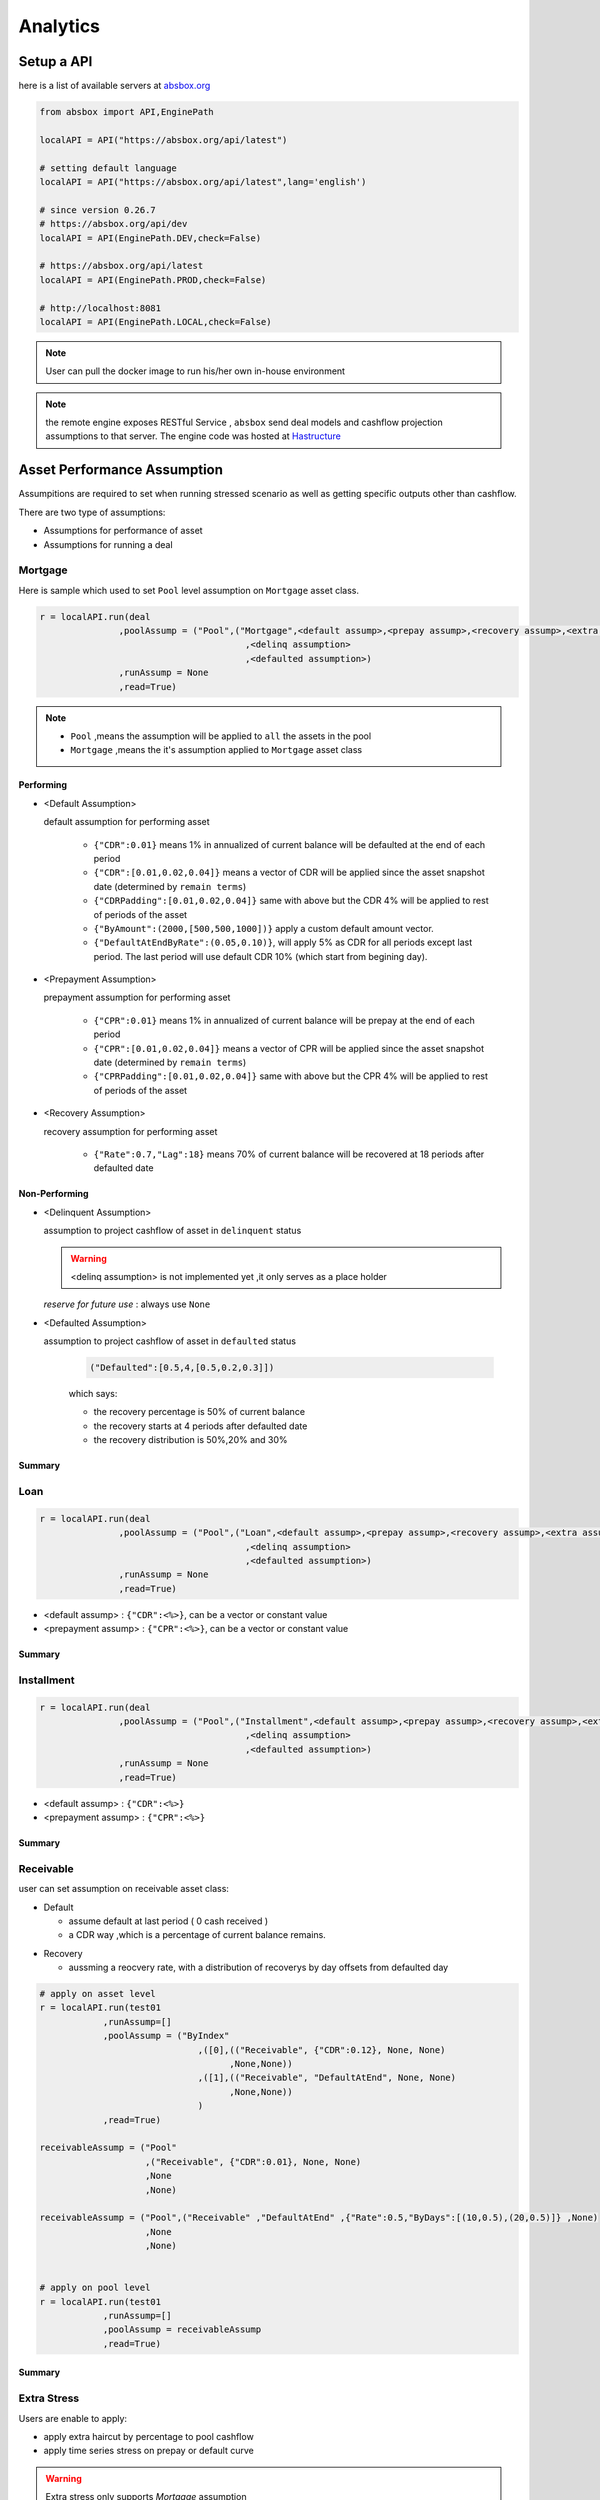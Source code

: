Analytics
==============

.. autosummary::
   :toctree: generate

Setup a API
----------------

here is a list of available servers at `absbox.org <https://absbox.org>`_

.. code-block:: python

   from absbox import API,EnginePath
   
   localAPI = API("https://absbox.org/api/latest")

   # setting default language
   localAPI = API("https://absbox.org/api/latest",lang='english')

   # since version 0.26.7
   # https://absbox.org/api/dev
   localAPI = API(EnginePath.DEV,check=False)
    
   # https://absbox.org/api/latest
   localAPI = API(EnginePath.PROD,check=False)

   # http://localhost:8081
   localAPI = API(EnginePath.LOCAL,check=False)


.. note::
   User can pull the docker image to run his/her own in-house environment


.. note::
   the remote engine exposes RESTful Service , ``absbox`` send deal models and cashflow projection assumptions to that server.
   The engine code was hosted at `Hastructure <https://github.com/yellowbean/Hastructure>`_


Asset Performance Assumption
----------------------------------------

Assumpitions are required to set when running stressed scenario as well as getting specific outputs other than cashflow.

There are two type of assumptions:

* Assumptions for performance of asset
* Assumptions for running a deal

.. graphviz::
    :name: sphinx.ext.graphviz
    :caption: pool assumption
    :alt: pool assumption
    :align: center
 
    digraph {
        rankdir = LR
        "Asset Performance" -> "Current"
        "Current" -> "Mortgage/Installment/Loan"
        "Mortgage/Installment/Loan" -> "Prepayment" 
        "Mortgage/Installment/Loan" -> "Default"
        "Mortgage/Installment/Loan" -> "Recovery"
        "Receivable" -> "Recovery" [label="Not implemented", "color"="red"]
        "Receivable" -> "Default"
        "Current" -> "Lease"
        "Lease" -> "Rental Increase"
        "Lease" -> "Rental Renew"
        "Current" -> "FixedAsset"
        "Current" -> "Receivable"
        "FixedAsset" -> "Production Rate"
        "FixedAsset" -> "Utilization Rate"
        "Asset Performance" -> "Delinquent" [label="Not implemented","color"="red"]
        "Asset Performance" -> "Defaulted" 
        "Prepayment" ["color"="green"]
        "Default" ["color"="green"]
        "Recovery" ["color"="green"]
        "Rental Renew" ["color"="green"]
        "Rental Increase" ["color"="green"]
        "Production Rate" ["color"="green"]
        "Utilization Rate" ["color"="green"]
    }


.. seealso::
   
   The assumption of asset start from point of time of `Asset`
   :ref:`How assumption was applied on asset ?`

Mortgage
^^^^^^^^^^^^^^^^^^^^^^^^^^^^^^



Here is sample which used to set ``Pool`` level assumption on ``Mortgage`` asset class.


.. code-block:: python

   r = localAPI.run(deal
                  ,poolAssump = ("Pool",("Mortgage",<default assump>,<prepay assump>,<recovery assump>,<extra assump>)
                                          ,<delinq assumption>
                                          ,<defaulted assumption>)
                  ,runAssump = None
                  ,read=True)


.. note::

  * ``Pool`` ,means the assumption will be applied to ``all`` the assets in the pool
  * ``Mortgage`` ,means the it's assumption applied to ``Mortgage`` asset class


Performing
""""""""""""

* <Default Assumption>
  
  default assumption for performing asset
  
    * ``{"CDR":0.01}`` means 1% in annualized of current balance will be defaulted at the end of each period
    * ``{"CDR":[0.01,0.02,0.04]}`` means a vector of CDR will be applied since the asset snapshot date (determined by ``remain terms``)
    * ``{"CDRPadding":[0.01,0.02,0.04]}`` same with above but the CDR 4% will be applied to rest of periods of the asset
    * ``{"ByAmount":(2000,[500,500,1000])}`` apply a custom default amount vector.
    * ``{"DefaultAtEndByRate":(0.05,0.10)}``, will apply 5% as CDR for all periods except last period. The last period will use default CDR 10% (which start from begining day).

* <Prepayment Assumption>
  
  prepayment assumption for performing asset
  
    * ``{"CPR":0.01}`` means 1% in annualized of current balance will be prepay at the end of each period
    * ``{"CPR":[0.01,0.02,0.04]}`` means a vector of CPR will be applied since the asset snapshot date (determined by ``remain terms``)
    * ``{"CPRPadding":[0.01,0.02,0.04]}`` same with above but the CPR 4% will be applied to rest of periods of the asset

* <Recovery Assumption>

  recovery assumption for performing asset
    
    * ``{"Rate":0.7,"Lag":18}`` means 70% of current balance will be recovered at 18 periods after defaulted date

Non-Performing
""""""""""""""""""""

* <Delinquent Assumption>

  assumption to project cashflow of asset in ``delinquent`` status

  .. warning::
   <delinq assumption> is not implemented yet ,it only serves as a place holder

  
  *reserve for future use* : always use ``None``

* <Defaulted Assumption>

  assumption to project cashflow of asset in ``defaulted`` status

    .. code-block:: python 
    
        ("Defaulted":[0.5,4,[0.5,0.2,0.3]])

    which says:

    * the recovery percentage is 50% of current balance
    * the recovery starts at 4 periods after defaulted date
    * the recovery distribution is 50%,20% and 30%

Summary
""""""""""""""""

.. graphviz::
    :name: sphinx.ext.graphviz
    :caption: mortgage-assumption
    :alt: mortgage-assumption
    :align: center
    
    digraph {
        rankdir = LR
        Mortgage -> Performing
        Mortgage -> Delinquent
        Mortgage -> Defaulted
        Performing -> "Default Assumption"
        Performing -> "Prepayment Assumption"
        Performing -> "Recovery Assumption"
        "Default Assumption" -> "{'CDR':x}"
        "Default Assumption" -> "{'CDR':[x...]}"
        "Default Assumption" -> "{'CDRPadding':[x...]}"
        "Default Assumption" -> "{'ByAmount':(<total>, [x...])}"
        "Default Assumption" -> "{'DefaultAtEndByRate':(x,y)}"
        "Prepayment Assumption" -> "{'CPR':x}"
        "Prepayment Assumption" -> "{'CPR':[x...]}"
        "Prepayment Assumption" -> "{'CPRPadding':[x...]}"
        "Recovery Assumption" -> "{'Rate':x,'Lag':y}"
        "Defaulted" -> "Defaulted Assumption"
        "Defaulted Assumption" -> "{'Defaulted':[x,y,[z...]]}"
    }


Loan
^^^^^^^^^^^^^^^^^^^^^^^^^^^^^^

.. code-block:: python

   r = localAPI.run(deal
                  ,poolAssump = ("Pool",("Loan",<default assump>,<prepay assump>,<recovery assump>,<extra assump>)
                                          ,<delinq assumption>
                                          ,<defaulted assumption>)
                  ,runAssump = None
                  ,read=True)

* <default assump> : ``{"CDR":<%>}``, can be a vector or constant value
* <prepayment assump> : ``{"CPR":<%>}``, can be a vector or constant value


Summary
""""""""""""""""

.. graphviz::
    :name: sphinx.ext.graphviz
    :caption: loan-assumption
    :alt: loan-assumption
    :align: center
    
    digraph {
        rankdir = LR
        Loan -> Performing
        Loan -> Delinquent
        Loan -> Defaulted
        Performing -> "Default Assumption"
        Performing -> "Prepayment Assumption"
        Performing -> "Recovery Assumption"
        "Prepayment Assumption" -> "{'CPR':x}"
        "Prepayment Assumption" -> "{'CPR':[x...]}"
        "Prepayment Assumption" -> "{'CPRPadding':[x...]}"
        "Default Assumption" -> "{'CDR':x}"
        "Default Assumption" -> "{'CDR':[x...]}"
        "Default Assumption" -> "{'CDRPadding':[x...]}"
        "Default Assumption" -> "{'DefaultAtEndByRate':(x,y)}"
        "Recovery Assumption" -> "{'Rate':x,'Lag':y}"
    }


Installment
^^^^^^^^^^^^^^^^^^^^^^^^^^^^^^

.. code-block:: python

   r = localAPI.run(deal
                  ,poolAssump = ("Pool",("Installment",<default assump>,<prepay assump>,<recovery assump>,<extra assump>)
                                          ,<delinq assumption>
                                          ,<defaulted assumption>)
                  ,runAssump = None
                  ,read=True)

* <default assump> : ``{"CDR":<%>}``
* <prepayment assump> : ``{"CPR":<%>}``


Summary
""""""""""""""""

.. graphviz::
    :name: sphinx.ext.graphviz
    :caption: installment-assumption
    :alt: installment-assumption
    :align: center
    
    digraph {
        rankdir = LR
        Installment -> Performing
        Installment -> Delinquent
        Installment -> Defaulted
        Performing -> "Default Assumption"
        Performing -> "Prepayment Assumption"
        Performing -> "Recovery Assumption"
        "Prepayment Assumption" -> "{'CPR':x}"
        "Default Assumption" -> "{'CDR':x}"
        "Default Assumption" -> "{'DefaultAtEndByRate':(x,y)}"
        "Recovery Assumption" -> "{'Rate':x,'Lag':y}"
    }




Receivable 
^^^^^^^^^^^^^^^^^^^^^

user can set assumption on receivable asset class:


* Default
  
  * assume default at last period ( 0 cash received )
  * a CDR way ,which is a percentage of current balance remains.

.. versionadded:: 0.27.3

* Recovery
  
  * aussming a reocvery rate, with a distribution of recoverys by day offsets from defaulted day


.. code-block:: python

  # apply on asset level
  r = localAPI.run(test01
              ,runAssump=[]
              ,poolAssump = ("ByIndex"
                                ,([0],(("Receivable", {"CDR":0.12}, None, None)
                                      ,None,None))
                                ,([1],(("Receivable", "DefaultAtEnd", None, None)
                                      ,None,None))
                                )
              ,read=True)

  receivableAssump = ("Pool"
                      ,("Receivable", {"CDR":0.01}, None, None)
                      ,None
                      ,None)

  receivableAssump = ("Pool",("Receivable" ,"DefaultAtEnd" ,{"Rate":0.5,"ByDays":[(10,0.5),(20,0.5)]} ,None)
                      ,None
                      ,None)


  # apply on pool level
  r = localAPI.run(test01
              ,runAssump=[]
              ,poolAssump = receivableAssump
              ,read=True)

Summary
""""""""""""""""

.. graphviz::
    :name: sphinx.ext.graphviz
    :caption: receivable-assumption
    :alt: receivable-assumption
    :align: center
    
    digraph {
        rankdir = LR
        Receivable -> Performing
        Receivable -> Delinquent
        Receivable -> Defaulted
        Performing -> "Default Assumption"
        Performing -> "Recovery Assumption"
        "Default Assumption" -> "'DefaultAtEnd'"
        "Default Assumption" -> "{'CDR':x}"
        "Recovery Assumption" -> "{'Rate':0.5,'ByDays':[(10,0.5),(20,0.5)]}"
    }



Extra Stress 
^^^^^^^^^^^^^^^^^^^^^^^^^^^^^^

Users are enable to apply:

* apply extra haircut by percentage to pool cashflow
* apply time series stress on prepay or default curve

.. warning::
    Extra stress only supports `Mortgage` assumption

.. code-block:: python

   r = localAPI.run(deal
                  ,poolAssump = ("Pool",("Mortgage",{"CDR":0.01}
                                                   ,{"CPR":0.01}
                                                   ,None
                                                   ,{"defaultFactor":[["2020-10-01",1.05]
                                                                      ,["2022-10-01",1.15]]
                                                     ,"prepayFactor":[["2020-10-01",1.05]
                                                                      ,["2022-10-01",1.15]]
                                                     ,"haircuts":[("Interest",0.05)]})
                                          ,None
                                          ,None)
                  ,runAssump = None
                  ,read=True)



Lease
^^^^^^^^^^^^^^^^^^^^^^^^^^^^^^

.. code-block:: python

   r = localAPI.run(deal
                  ,poolAssump = ("Pool",("Lease",<turnover gap>,<rental assump>,<end date>)
                                          ,<delinq assumption>
                                          ,<defaulted assumption>
                                          )
                  ,runAssump = None
                  ,read=True)

Notes:

  * ``<turnover gap>`` ->  assumption on gap days between new lease and old lease
  * ``<rental assump>`` -> describe the rental increase/decrease over time
  * ``<end date>`` -> the date when lease projection ends 

Summary
""""""""""""""""

.. graphviz::
    :name: sphinx.ext.graphviz
    :caption: lease-assumption
    :alt: lease-assumption
    :align: center
    
    digraph {
        rankdir = LR
        Lease -> Performing
        Lease -> Delinquent
        Lease -> Defaulted
        Performing -> "Lease Gap"
        Performing -> "Rental Curve"
        "Lease Gap" -> "{'Days':x}"
        "Lease Gap" -> "{'DaysByAmount':(tbl,x)}"
        "Rental Curve" -> "{'AnnualIncrease':x}"
        "Rental Curve" -> "{'CurveIncrease':x}"
    }



Fixed Asset
^^^^^^^^^^^^^^^^^

syntax
  ("Fixed",<Utilization Rate Curve>,<Cash value per Unit>)


.. code-block:: python

   myAssump = ("Pool"
               ,("Fixed",[["2022-01-01",0.1]]
                        ,[["2022-01-01",400] ,["2024-09-01",300]])
               ,None
               ,None)
   
   p = localAPI.runAsset("2021-04-01"
                         ,assets
                         ,poolAssump=myAssump
                         ,read=True)
Summary 
""""""""""


.. graphviz::
    :name: sphinx.ext.graphviz
    :caption: fixedAsset-assumption
    :alt: fixedAsset-assumption
    :align: center
    
    digraph {
        rankdir = LR
        "Fixed Asset" -> Performing
        "Fixed Asset" -> Delinquent
        "Fixed Asset" -> Defaulted
        Performing -> "Utilization Rate"
        Performing -> "Production Rate"
        "Utilization Rate" -> "[(d,vs)...]"
        "Production Rate" -> "[(d,vs)..]"
    }



How to setup assumption for assets 
^^^^^^^^^^^^^^^^^^^^^^^^^^^^^^^^^^^^^^^^^^

Pool assumption can be applied via multiple ways:

* By Pool Level
* By Asset Index
* By Obligor


.. graphviz::
    :name: sphinx.ext.graphviz
    :caption: asset-assumption
    :alt: asset-assumption
    :align: center
    
    digraph {
        rankdir = LR
        "Asset Assumption" -> "Whole Pool"
        "Whole Pool" -> "('Pool',<assump>)"
        "Asset Assumption" -> "By Pool Index"
        "By Pool Index" -> "('ByIndex',(index,<assump>)...)"
        "Asset Assumption" -> "By Obligor"
        "By Obligor" -> "obligor Id"
        "By Obligor" -> "obligor Tag"
        "By Obligor" -> "obligor Default"
        "obligor Tag" -> "TagEq"
        "obligor Tag" -> "TagAny"
        "obligor Tag" -> "TagSubset"
        "obligor Tag" -> "TagSuperset"
    }




Pool Level
""""""""""""""""""""""""

The assump will be applied to *ALL* assets in the pool


.. code-block:: python
   
   #syntax 
   ("Pool",("Loan",<default assump>,<prepay assump>,<recovery assump>,<extra assump>)
                                   ,<delinq assumption>
                                   ,<defaulted assumption>)


Asset Level By Index
""""""""""""""""""""""""

The assumption will be applied to assets by their index position in the pool

.. code-block:: python
   
   #syntax 
   ("ByIndex"
     ,([<asset id>],(<default assump>,<prepay assump>,<recvoery assump>))
     ,([<asset id>],(<default assump>,<prepay assump>,<recvoery assump>))
     ,....
     )

i.e 


.. code-block:: python
  
  myAsset1 = ["Mortgage"
              ,{"originBalance": 12000.0
               ,"originRate": ["fix",0.045]
               ,"originTerm": 120
               ,"freq": "monthly"
               ,"type": "level"
               ,"originDate": "2021-02-01"}
              ,{"currentBalance": 10000.0
               ,"currentRate": 0.075
               ,"remainTerm": 80
               ,"status": "current"}]
  myAsset2 = ["Mortgage"
              ,{"originBalance": 12000.0
               ,"originRate": ["fix",0.045]
               ,"originTerm": 120
               ,"freq": "monthly"
               ,"type": "level"
               ,"originDate": "2021-02-01"}
              ,{"currentBalance": 10000.0
               ,"currentRate": 0.075
               ,"remainTerm": 80
               ,"status": "current"}]
  
  myPool = {'assets':[myAsset1,myAsset2],
            'cutoffDate':"2022-03-01"}
  
  Asset01Assump = (("Mortgage"
                   ,{"CDR":0.01} ,{"CPR":0.1}, None, None)
                   ,None
                   ,None)
  Asset02Assump = (("Mortgage"
                   ,{"CDR":0.2} ,None, None, None)
                   ,None
                   ,None)
  
  AssetLevelAssumption = ("ByIndex"
                          ,([0],Asset01Assump)
                          ,([1],Asset02Assump))
  
  r = localAPI.runPool(myPool
                     ,poolAssump=AssetLevelAssumption
                     ,read=True)
  
  # asset cashflow
  r[0]


By Obligor
""""""""""""""""""""""""

User can apply assumption on assets with specific obligor tags/id with optional default clause.

.. versionadded:: 0.29.1

User supply a list of rules to match assets, each rule will match a set of assets and apply the same assumption.

`Sequence` is important, earlier rule has higher priority, the assets not match any of above rules will be test agaist the rules next.

* By ID: hit when obligor id is in the list
* By Tag:
  <Match Rule>

  * ``TagEq`` hit when asset tags equals to tags in the assumption
  * ``TagSubset`` hit when asset tags is a subset of the list
  * ``TagSuperset`` hit when asset tags is a superset of the list
  * ``TagAny`` hit when asset tags has any intersetion with tags in assumption 
  * ``("not", "<Tag>")`` hit when negate the above rules
* By Default : default asset performance if assets are not hit by any of above rules before

.. code-block:: python

   #syntax 
   ("Obligor",("ByTag",<tags>,<match rule>,<assumption>)
              ,("ById",<ids>,<assumption>)
              ,("ByDefault",<assumption>))


.. seealso::

   Example :ref:`Apply Assumption with Obligor info`

By Obligor Fields
""""""""""""""""""""""""

.. versionadded:: 0.29.2





Deal Assumption
----------------------------------------

``Deal Assumption`` is just list of tuples passed to ``runAssump`` argument.

.. code-block:: python

  r = localAPI.run(deal
                   ,poolAssump = None 
                   ,runAssump = [("stop","2021-01-01")
                                ,("call",("CleanUp",("poolBalance",200)))
                                ,.....]
                   ,read=True)

Stop Run
^^^^^^^^^^^^^^

cashflow projection will stop at the date specified.

.. code-block:: python

  ("stop","2021-01-01")



Project Expense
^^^^^^^^^^^^^^^^^

a time series of expense will be used in cashflow projection.

.. code-block:: python

  # fee in the deal model
  ,(("trusteeFee",{"type":{"fixFee":30}})
      
      ,("tsFee",{"type":{"customFee":[["2024-01-01",100]
                                    ,["2024-03-15",50]]}})
      ,("tsFee1",{"type":{"customFee":[["2024-05-01",100]
                                      ,["2024-07-15",50]]}})     
     )

  # assumption to override 
  r = localAPI.run(test01
               ,runAssump=[("estimateExpense",("tsFee"
                                               ,[["2021-09-01",10]
                                                ,["2021-11-01",20]])
                                              ,("tsFee1"
                                               ,[["2021-12-01",10]
                                                ,["2022-01-01",20]])
                           )]
               ,read=True)                    

Call When
^^^^^^^^^^^^^^

Assumptions to call the deal and run ``CleanUp`` waterfall. If no ``CleanUp`` waterfall is setup ,then no action perform.

* either of :ref:`Condition` was met, then the deal was called.
* the call test was run on `distribution day`, which is described by `payFreq` on :ref:`Deal Dates`

.. code-block:: python
  
  ("call",{"poolBalance":200},{"bondBalance":100})

  ("call",{"poolBalance":200} # clean up when pool balance below 200
         ,{"bondBalance":100} # clean  up when bond balance below 100
         ,{"poolFactor":0.03} # clean up when pool factor below 0.03
         ,{"bondFactor":0.03} # clean up when bond factor below 0.03
         ,{"afterDate":"2023-06-01"} # clean up after date 2023-6-1
         ,{"or":[{"afterDate":"2023-06-01"} # clean up any of them met
                 ,{"poolFactor":0.03}]}
         ,{"and":[{"afterDate":"2023-06-01"} # clean up all of them met
                 ,{"poolFactor":0.03}]}
         ,{"and":[{"afterDate":"2023-06-01"} # nested !! 
                  ,{"or":
                     [{"poolFactor":0.03}
                     ,{"bondBalance":100}]}]})

.. versionadded:: 0.23

Or more powerfull condition with :ref:`Condition` ! Yeah, we are reuse as many components as possible to flat the learning curve. 😎

.. code-block:: python
  
  ("call", ("if", <Condition>))
  ("call", ("condition", <Condition>))

Let's build some fancy call condition with a :ref:`Formula` value less than a threshold.

.. code-block:: python
  
  ("call", ("if", 
            [("substract",("poolWaRate",),("bondWaRate","A1","A2","B")), "<", 0.01]
            )
  )
 
.. note::
   *Why Call is an assumption ?*

   In deal arrangement, `call` is an option which doesn't have to be triggered. It may grant issuer call option if net loss rate above 5%, but issuer may call the deal when loss rate is 7%. That's why when projecting cashflow, it leave option to user assumption.


Revolving Assumption
^^^^^^^^^^^^^^^^^^^^^

User can set assumption on revolving pool with two compoenents: assets and performance assumption.

pool of revolving assets
    :code:`["constant",asset1,asset2....]`

    there are three types of revolving pools:
      * constant : assets in the pool will not change after buy
      * static : assets size will be shrink after buy
      * curve : assets available for bought will be determined by a time based curve

assumption for revolving pool
    :code:`<same as pool performance>` 

.. warning::
   the assumption for revolving pool only supports "Pool Level"

.. code-block:: python

      ("revolving"
       ,["constant",revol_asset]
       ,("Pool",("Mortgage",{"CDR":0.07},None,None,None)
                 ,None
                 ,None))


Refinance Bonds 
^^^^^^^^^^^^^^^^^^^^^^

.. versionsadd:: 0.29.3

The bond's interest rate compontent can be changed at a future date. Floater rate can be changed to fix rate, or coupon rate can be changed to higher or lower rate.


syntax:
  * ``("refinance",<refinance 1>,<refinance 2>...)``
  
<refinance>
  ``("byRate",<Date>,<AccountName>,<BondName>,<InterestInfo>)``

  * <Date> : when the bond's interest rate changes
  * <AccountName> : the account used to settle interest accrued at changing date
  * <BondName>: which bond's interest to be changed
  * <InterestInfo>: the new interest info of the bond, same in the bond component

.. seealso::
  :ref:`Refinance by rate example`

Interest Rate
^^^^^^^^^^^^^^

set interest rate assumptions for cashflow projection. It can be either a flat rate or a rate curve.

syntax:
  * ``("interest",(<index>, rate))``
  * ``("interest",(<index>, rateCurve))``
  

.. code-block:: python

   from absbox import Generic
   ## interest on asset
   r = localAPI.run(test01
                  ,runAssump=[("interest"
                              ,("LPR5Y",0.04)
                              ,("SOFR3M",[["2021-01-01",0.025]
                                          ,["2022-08-01",0.029]]))]
                  ,read=True)


Inspection
^^^^^^^^^^^^^^
Transparency matters ! For the users who are not satisfied with cashflow numbers but also having curiosity of the intermediary numbers, like `bond balance`, `pool factor` .

Users are able to query values from any point of time ,using syntax ``(<DatePattern>,<Formula>)``

* any point of time -> annoate by :ref:`DatePattern`
* values -> annoate by :ref:`Formula`


.. code-block:: python 

   ("inspect",("MonthEnd",("poolBalance",))
             ,("QuarterFirst",("bondBalance",))
             ,....)

   r = localAPI.run(test01
                ,poolAssump = ("Pool",("Mortgage",{"CDR":0.01},None,None,None)
                                        ,None
                                        ,None)
                ,runAssump = [("inspect",["MonthEnd",("poolFactor",)]
                                        ,["MonthEnd",("trigger","AfterCollect","DefaultTrigger")]
                                        ,['MonthEnd',("cumPoolDefaultedRate",)]
                                        ,['MonthEnd',("status","Amortizing")]
                                        ,['MonthEnd',("rateTest",("cumPoolDefaultedRate",),">=",0.00107)]
                                        ,['MonthEnd',("anyTest", False
                                                      ,("rateTest",("cumPoolDefaultedRate",),">=",0.00107)
                                                      ,("trigger","AfterCollect","DefaultTrigger")
                                                     )]
                              )]
                ,read=True)

To view these data as map, with formula as key and a dataframe with time series as value. 

.. code-block:: python
   
    # A map 
    r['result']['inspect'] 

    # a dataframe
    r['result']['inspect']['<CurrentBondBalance>'] 

But, the values are a dataframe with single column, how to view all the variables in a single dataframe ? Here is the answer :

.. code-block:: python
   
   from absbox import unifyTs

   unifyTs(r['result']['inspect'].values())


.. image:: img/inspect_unified.png
  :width: 400
  :alt: inspect_unified




Financial Reports
^^^^^^^^^^^^^^^^^^^

User just need to specify the ``dates`` of financial statement by :ref:`DatePattern`


.. code-block:: python 

   ("report",{"dates":"MonthEnd"})

to view results

.. code-block:: python 

   r['results']['report']['balanceSheet']

   r['results']['report']['cash']

Pricing
^^^^^^^^^^^

* User can provide a pricing curve and a pricing data to argument `pricing`,which all future bond cashflow will be discounted at that date with the curve provided.

.. code-block:: python

   ("pricing"
     ,{"date":"2021-08-22"
       ,"curve":[["2021-01-01",0.025]
                ,["2024-08-01",0.025]]})

* Caculate Z-spread  

User need to provide a ``{<bond name>:(<price date>,<price>)}``
The engine will calculate the how much spread need to added into ``curve``, then the PV of 
bond cashflow equals to ``<price>``

.. code-block:: python

   ("pricing"
     ,{"bonds":{"A1":("2021-07-26",100)}
      ,"curve":[["2021-01-01",0.025]
               ,["2024-08-01",0.025]]})

Mannual Fire Trigger 
^^^^^^^^^^^^^^^^^^^^^^^^

.. versionadded:: 0.23

It's not that often but someone may need to mannually fire a trigger and run the effects of a trigger. 

syntax
  ``("fireTrigger", [(<Date Of Fire>,<Loc of Trigger>,<Trigger Name>)])``



.. code-block:: python

  ("fireTrigger",[("2021-10-01","AfterCollect","poolDef")

.. seealso::
  
  Example :ref:`Mannual fire a trigger` 

Make Whole Call 
^^^^^^^^^^^^^^^^^^^^^^

.. versionadded:: 0.26.0

User can specify a `Make Whole Call` date , and a `fixed spread` following, and a WAL/Spread mapping.

1. The engine will stop projection at the make whole call date.
2. Then project with no-stress on the pool and simulate the future bond cashflow.
3. calculate bond's WAL and find each bond's spread based on the input table
4. then for each bond's spread will be add with `fixed spread`.
5. using the total spread ( spread from lookup table and `fixed spread`) to discount future bond cashflow to get the PV 
6. the PV will be paid off the bond ,if PV > oustanding balance ,then excess will be paid to interest.

syntax
  ``("makeWhole",<date>,<fixed spread>,<WAL/Spread mapping>)``

.. code-block:: python 

  r = localAPI.run(deal
                  ,poolAssump = ("Pool",
                                    ("Mortgage",{"CDR":0.02} ,None, None, None)
                                    ,None
                                    ,None)
                  ,runAssump = [("interest",("LIBOR6M",0.04))
                                ,("makeWhole"
                                  ,"2022-04-20"
                                  ,0.001
                                  ,[[0.08,0.005],[0.55,0.01],[100,0.02]])]
                  ,read=True)  


Issue Bonds (Master Trust & Warehousing)
^^^^^^^^^^^^^^^^^^^^^^^^^^^^^^^^^^^^^^^^^

.. versionadded:: 0.28.9

In the `Master Trust` or `Warehousing Funding` structure, the deal shall able to raise extra funds and create a new liability.

syntax
  ``("issueBond",<fundingPlan 1>,<fundingPlan 2>....)``

fundingPlan
  ``(<date of issuance>,<bond group name>,<account name>,<bond detail>)``

.. versionadded:: 0.29.1

dynamic fundingPlan
  ``(<date of issuance>,<condition> , <bond group name>,<account name>,<bond detail>,<balance override>,<rate override>)``

  * ``<condition>`` : a :ref:`Condition` to check if the bond should be issued
  * ``<balance override>`` : a :ref:`Formula` to override the balance of the bond
  * ``<rate override>`` : a :ref:`Formula` to override the rate of the bond
  


.. warning::
  In the ``bond detail``, share same syntax of :ref:`Bonds/Tranches` , but require extra field ``name``.
  Make sure the ``name`` is unique in the ``bond group``.

.. code-block:: python

  fundingPlan = [("2022-04-02","A","acc01"
                      ,{"balance":600
                         ,"rate":0.08
                         ,"name":"A-3"
                         ,"originBalance":600
                         ,"originRate":0.07
                         ,"rateType":{"Fixed":0.08}
                         ,"bondType":{"Sequential":None}
                        ,"maturityDate":"2026-01-01"}
                      )]


  r = localAPI.run(test01
                  ,runAssump = [
                      ("issueBond",*fundingPlan)
                  ]
                  ,read=True)


.. seealso::
  
  Example :ref:`Master Trust Example` 






Running
--------------

Running
  Means sending request to backend engine server. A request has three input elmenets:
   * API instance 
   * Deal Object
   * Assumptions

     * Pool performance assumptions
     * Deal assumptions (May include Interest Rate / Clean Up Call etc)


.. list-table:: Run Type
   :header-rows: 1

   * - Source
     - Response Type
     - Function
   * - ``Run Sinlge Asset``
     - Single Result
     - ``api.runAsset()``
   * - ``Run a Pool of Assets``
     - Single Result
     - ``api.runPool()``
   * - ``Run a Pool of Assets``
     - Multiple Result
     - ``api.runPoolByScenarios()``
   * - ``Run a Deal``
     - Single Result
     - ``api.run()``
   * - ``Run a Deal``
     - Multiple Result
     - ``api.runByScenarios()``
   * - ``Run a Deal``
     - Multiple Result
     - ``api.runStructs()``
   * - ``Run a Deal``
     - Multiple Result
     - ``api.runByDealScenarios()``



Running a deal 
^^^^^^^^^^^^^^^^^

Once the API was instantised ,call ``run()`` to project cashflow and price the bonds

When the deal was trigger for a run:

* Project pool cashflow from the pool assumptions supplied by user 
* Feed pool cashflow to waterfall
* Waterfall distributes the fund to bonds, expenses, etc.

.. seealso::
  A flow chart may be helpful -> :ref:`Deal Run Cycle`

params:
   * ``deal`` : a deal instance
   * ``poolAssump`` : pool performance assumption, passing a map if run with multi scenaro mode
   * ``runAssump`` : deal assumptions 
   * ``showWarning``: if `False`, client won't show warning messages, defualt is `True`
   * ``read`` : if `True` , will try it best to parse the result into `DataFrame`

returns:
   * a map with keys of components like:
  
     * ``bonds``
     * ``fees`` 
     * ``accounts``
     * ``pool``
     * ``result``
     * ``pricing``
     * ``_deal``
     * ``ledgers``
     * ``agg_accounts``

.. image:: img/deal_cycle_flow.png
  :width: 600
  :alt: version


.. code-block:: python

  localAPI.run(test01,
               poolAssump=("Pool",("Mortgage",{"CPR":0.01},{"CDR":0.01},{"Rate":0.7,"Lag":18})
                                 ,None
                                 ,None),
               runAssump =[("pricing"
                            ,{"PVDate":"2021-08-22"
                            ,"PVCurve":[["2021-01-01",0.025]
                                       ,["2024-08-01",0.025]]})],
               read=True)

Multi-Scenario Run
""""""""""""""""""""

Pass a map to ``poolAssump`` to run multiple scenarios.

.. code-block:: python

  localAPI.runByScenarios(test01,
                          poolAssump={"ScenarioA":("Pool",("Mortgage",{"CPR":0.01},{"CDR":0.01},{"Rate":0.7,"Lag":18})
                                            ,None
                                            ,None)
                                      ,"ScenarioB":("Pool",("Mortgage",{"CPR":0.02},{"CDR":0.02},{"Rate":0.7,"Lag":18})
                                            ,None
                                            ,None)
                                      },
                          runAssump =[("pricing"
                                        ,{"PVDate":"2021-08-22"
                                        ,"PVCurve":[["2021-01-01",0.025]
                                                  ,["2024-08-01",0.025]]})],
                          read=True)

.. seealso:: 
   For details on sensitivity run pls refer to :ref:`Sensitivity Analysis`

Running a pool of assets 
^^^^^^^^^^^^^^^^^^^^^^^^^^^^^

user can project cashflow for a pool only, with ability to set pool performance assumption.

params:
    * ``assets`` : a list of ``asset`` objects
    * ``cutoffDate`` : a date which suggests all cashflow after that date will be shown
    * ``poolAssump`` : pool performance assumption, passing a map if run with multi scenaro mode
    * ``rateAssump`` : interest rate assumption
    * ``read`` : if `True` , will try it best to parse the result into `DataFrame`

returns:
   * (``<Pool Cashflow>``
   *  , ``<Pool History Stats>``)

Single Scenario
""""""""""""""""""

.. code-block:: python

   myPool = {'assets':[
               ["Mortgage"
               ,{"originBalance": 12000.0
               ,"originRate": ["fix",0.045]
               ,"originTerm": 120
               ,"freq": "monthly"
               ,"type": "level"
               ,"originDate": "2021-02-01"}
               ,{"currentBalance": 10000.0
               ,"currentRate": 0.075
               ,"remainTerm": 80
               ,"status": "current"}]],
            'cutoffDate':"2022-03-01"}

   r = localAPI.runPool(myPool
                     ,poolAssump=("Pool",("Mortgage",{"CDR":0.01},None,None,None)
                                       ,None
                                       ,None)
                     ,read=True)
   r[0] # pool cashflow
   r[1] # pool history stats before cutoff date

Multi Scenarios
""""""""""""""""""

If user pass scenario with a map , the response will be a map as well.

.. code-block:: python

  myPool = {'assets':[
              ["Mortgage"
              ,{"originBalance": 12000.0
              ,"originRate": ["fix",0.045]
              ,"originTerm": 120
              ,"freq": "monthly"
              ,"type": "level"
              ,"originDate": "2021-02-01"}
              ,{"currentBalance": 10000.0
              ,"currentRate": 0.075
              ,"remainTerm": 80
              ,"status": "current"}]],
           'cutoffDate':"2022-03-01"}
  
  
  multiScenario = {
      "Stress01":("Pool",("Mortgage",{"CDR":0.01},None,None,None)
                                      ,None
                                      ,None)
      ,"Stress02":("Pool",("Mortgage",{"CDR":0.05},None,None,None)
                                      ,None
                                      ,None)
  }
  
  r = localAPI.runPoolByScenarios(myPool
                                ,poolAssump = multiScenario
                                ,read=True)
  r["Stress01"][0]
  r["Stress02"][0]

.. note::

  ``Run Pool of Asset`` is a good way to test the asset performance assumption and cashflow before running the whole deal. see example: :ref:`Run Assets in Pool` 




Running a single asset 
^^^^^^^^^^^^^^^^^^^^^^^^^^^^^

params:
    * ``cutoff date`` : only cashflow after `cutoff date` will be shown 
    * ``assets`` : a list of assets to project 
    * ``poolAssump`` : pool performance assumption
    * ``rateAssump`` : interest rate assumption
    * ``read`` : if `True` , will try it best to parse the result into `DataFrame`

returns:
   * (``<asset cashflow>``
   *  , ``<cumulative balance before cutoff date>``
   *  , ``<pricing result>``)  -> not implemented yet

.. code-block:: python

  myAsset = ["Mortgage"
            ,{"originBalance": 12000.0
             ,"originRate": ["fix",0.045]
             ,"originTerm": 120
             ,"freq": "monthly"
             ,"type": "level"
             ,"originDate": "2021-02-01"}
            ,{"currentBalance": 10000.0
             ,"currentRate": 0.075
             ,"remainTerm": 80
             ,"status": "current"}]

  r = localAPI.runAsset("2024-08-02"
                       ,[myAsset]
                       ,poolAssump=("Pool",("Mortgage",{'CDR':0.01},None,None,None)
                                          ,None
                                          ,None)
                       ,read=True)

  # asset cashflow
  r[0] 
  # cumulative defaults/loss/delinq before cutoff date
  r[1]

  # or just pattern match on the result
  (cf,stat,pricing) = localAPI.runAsset(....)

.. note::

  ``Run single asset`` is a good way to test the asset performance assumption and cashflow before running the whole deal. see example: :ref:`Run Single Assets` 


Getting Results
------------------


A `result` is returned by a `run()` call which has two components:

* :ref:`Cashflow Results`
* :ref:`Non-Cashflow Results`



Cashflow Results
^^^^^^^^^^^^^^^^^


.. list-table:: Cashflow Results
   :header-rows: 1

   * - Response Component
     - Condition
     - Path
   * - ``Bonds flow``
     - /
     - r['bonds']
   * - ``Fees flow``
     - /
     - r['fees']
   * - ``Account flow``
     - /
     - r['accounts']
   * - ``Pool flow``
     - /
     - r['pool']['flow']
   * - ``Trigger flow``
     - if modeled
     - r['triggers']
   * - ``Liquidity flow``
     - if modeled
     - r['liqProvider']
   * - ``RateSwap flow``
     - if modeled
     - r['rateSwap']
   * - ``RateCap flow``
     - if modeled
     - r['rateCap']
   * - ``Ledger flow``
     - if modeled
     - r['ledgers']


* the `run()` function will return a dict which with keys of components like `bonds` `fees` `accounts` `pool`
* the first argument to `run()` is an instance of `deal`

.. code-block:: python

   r = localAPI.run(test01, 
                    ......
                    read=True)


the `runPool()` function will return cashflow for a pool, user need to specify `english` as second parameter to `API` class to enable return header in English

.. code-block:: python

   localAPI = API("http://localhost:8081",lang='english')

   mypool = {'assets':[
                     ["Lease"
                     ,{"fixRental":1000,"originTerm":12,"freq":["DayOfMonth",12]
                        ,"remainTerm":10,"originDate":"2021-02-01","status":"Current"}]
              ],
             'cutoffDate':"2021-04-04"}




Bond Cashflow 
""""""""""""""""

.. code-block:: python

   r['bonds'].keys() # all bond names
   r['bonds']['A1'] # cashflow for bond `A1`


.. versionadded:: 0.26.3

User have the option to view multiple cashflow in a single dataframe,with columns specified.

.. code-block:: python

  from absbox import readBondsCf


.. image:: img/readBondsCf.png
  :width: 400
  :alt: readBondsCf


Fee Cashflow
""""""""""""""""

.. code-block:: python

   r['fees'].keys() # all fee names
   r['fees']['trusteeFee'] 

.. versionadded:: 0.26.3

User have the option to view multiple fees cashflow in a single dataframe,with columns specified.

.. code-block:: python

  from absbox import readFeesCf


Account Cashflow
""""""""""""""""

.. code-block:: python

   r['accounts'].keys() # all account names
   r['accounts']['acc01'] 

.. versionadded:: 0.26.3

User have the option to view multiple accounts cashflow in a single dataframe,with columns specified.

.. code-block:: python

  from absbox import readAccsCf



.. note::  Getting Multiple Items in same category

  User has the option to view multiple fees  or multiple bonds ,multiple accounts in a single dataframe. -> :ref:`View Multiple cashflow`



Pool Cashflow 
""""""""""""""""

.. code-block:: python

   r['pool']['flow'] # pool cashflow 

.. versionadded:: 0.29.7 

The ``readPoolsCf`` function can be used to view multiple pool cashflow.

.. code-block:: python

  from absbox import readPoolsCf

  readPoolsCf(r['pool']['flow'])


Non-Cashflow Results 
^^^^^^^^^^^^^^^^^^^^^^^^^

``r['result']`` save the run result other than cashflow.

.. list-table:: Non Cashflow Results
   :header-rows: 1

   * - Response Component
     - Condition
     - Path
   * - ``Deal Status flow``
     - /
     - r['result']['status']
   * - ``Bond Summary``
     - /
     - r['result']['bonds']
   * - ``Bond Pricing``
     - if `pricing` in deal assumption
     - r['pricing']
   * - ``Variable Inspect``
     - if `inspect` in deal assumption
     - r['result']['inspect']
   * - ``Variable Inspect``
     - if `inspect` in deal waterfall
     - r['result']['waterfallInspect']
   * - ``Deal Run Logs``
     - /
     - r['result']['logs']
   * - ``Waterfall Run``
     - /
     - r['result']['waterfall']
   * - ``Financial Reports``
     - if `reports` in deal assumption
     - r['result']['report']

Bond Pricing 
""""""""""""""""


if passing `pricing` in the `run`, then response would have a key `pricing`

.. code-block:: python

   r['pricing']



Deal Status Change During Run
""""""""""""""""""""""""""""""""

it is not uncommon that `triggers` may changed deal status between `accelerated` `defaulted` `amorting` `revolving`.
user can check the `status` chang log via :

.. code-block:: python
   
   r["result"]["status"]

or user can cross check by review the account logs by (if changing deal status will trigger selecting different waterfall) :

.. code-block:: python
   
   r["accounts"]["<account name>"].loc["<date before deal status change>"]
   r["accounts"]["<account name>"].loc["<date after deal status change>"]


Variables During Waterfall 
""""""""""""""""""""""""""""""""

If there is waterfall action in the waterfall 

.. code-block:: python
   
  ,["inspect","BeforePayInt bond:A1",("bondDueInt","A1")]


then the <Formula> value can be view in the ``result`` ``waterfallInspect``.

.. code-block:: python
   
  r['result']['waterfallInspect']


Validation Messages
""""""""""""""""""""""""""""""""

There are two types of validation message 

* ``Error`` -> result can't be trusted.
* ``Warning`` -> result is correct but need to be review.

.. code-block:: python
   
  r['result']['logs']



Sensitivity Analysis
----------------------

There are four types in sensitivity analysis in `absbox`: 

* ``Pool Performance``
* ``Deal Structure``
* ``Deal Run Assumption``
* A combination of above


.. list-table:: Sensitivity Run Type
   :header-rows: 1

   * - Type
     - Deal
     - Pool Performance
     - Deal Run Assumption
     - Function
   * - ``Pool Performance``
     - Single
     - ``A Map``
     - Single
     - ``runByScenarios()``
   * - ``Deal Structures``
     - ``A Map``
     - Single
     - Single
     - ``runStructs()``
   * - ``Deal Run Assumption``
     - Single
     - Single
     - ``A Map``
     - ``runByDealScenarios()``
   * - ``Combination``
     - ``A Map``
     - ``A Map``
     - ``A Map``
     - ``runByCombo()``

``runByCombo()`` is introduced after version ``0.29.7``

.. graphviz::
    :name: sphinx.ext.graphviz
    :caption: which function I should use?
    :alt: which function I should use?
    :align: center

    digraph {
        b [shape=diamond, label="Which type sensitivity analysis?"]
        b -> "By different pool performances?" -> "runByScenarios()"
        b -> "By different deal components?"  -> "runStructs()"
        b -> "By different deal run assumptions?" -> "runByDealScenarios()"
        b -> "By combination of deal struct/pool performance/run assumption" -> "runByCombo()"

        "runByScenarios()" -> c [color="blue"]
        "runStructs()" -> c [color="blue"]
        "runByDealScenarios()" -> c [color="blue"]
        "runByScenarios()" -> d  [color="red"]
        "runStructs()" -> d [color="red"]
        "runByDealScenarios()" -> d [color="red"]
        "runByCombo()" -> d [color="red"]
        "runByCombo()" -> c [color="blue"]

        d [shape=diamond, label="Read result from single scenario"]
        c [shape=diamond, label="Compare result between scenarios"]
        c -> "plain Python keyword"
        d -> "plain Python keyword"
        c -> "readFlowsByScenarios()"
        c -> "readMultiFlowsByScenarios()"
        c -> "readFieldsByScenarios()"
    }



It is common to performn sensitivity analysis to get answers to:

* What are the pool performance in different scenarios ? 
* what if the call option was exercise in differnt date or different bond/pool factor ?
* what if interest rate curve drop/increase ?
* or any thing changes in the `assumption` ?

That's where we need to have a  `Multi-Scneario` run .



Multi-Scenario
^^^^^^^^^^^^^^^^^

if passing :ref:`Asset Performance Assumption` with a dict. Then the key will be treated as `secnario name`, the value shall be same as single scneario assumptions.

There are two ways to build multiple scenarios:


.. graphviz::
    :name: sphinx.ext.graphviz
    :caption: build scenarios
    :alt: build scenarios
    :align: center

    digraph {
        b [shape=diamond, label="Multi-Scenario Analysis"]
        b -> "Plain vanilla" 
        b -> "Using Lenses"
        "Plain vanilla" -> AssumpDict
        "Using Lenses" -> AssumpDict
        AssumpDict [label="A map(k=string,value=Pool Assumptions)"]
        "Deal Obj" -> "run()"
        AssumpDict -> "run()"
        "Deal Run Assumption" -> "run()"
        "run()" -> Result [label="A map(k=string,value=Run Result on each pool assumption)"]
    }


Plain Vanila Assumptions 
""""""""""""""""""""""""""

User can build a simple dict with ``pool assumption`` as value .

.. code-block:: python

   myAssumption = ("Pool",("Mortgage",{"CDR":0.01},None,None,None)
                                   ,None
                                   ,None)
   
   myAssumption2 = ("Pool",("Mortgage",None,{"CPR":0.01},None,None)
                                   ,None
                                   ,None)
   
   r = localAPI.runByScenarios(test01
                              ,poolAssump={"00":myAssumption
                                          ,"stressed":myAssumption2}
                              ,read=True)

Using Lenses 
""""""""""""""""""""

.. versionadded:: 0.24.3

Start with a `base` case and nudge the assumption by `lenses` . `absbox` shipped with a util function `prodAssumpsBy()`

.. code-block:: python

    from lenses import lens
    from absbox import prodAssumpsBy

    base = ("Pool",("Mortgage",{"CDR":0.01},None,None,None)
                                      ,None
                                      ,None)

    prodAssumpsBy(base, (lens[1][1]['CDR'], [0.01,0.02,0.03])).values()

`prodAssumpsBy()` will return a map with value as `pool assumption`. But the key representation is terrible, to be enhanced in future release.




Multi-Structs
^^^^^^^^^^^^^^^^^

In the structuring stage:

* what if sizing a larger bond balance for Bond A ?
* what if design a differnt issuance balance for tranches ? 
* what if include less/more assets in the pool ?
* what if changing a waterfall payment sequesnce ? 
* what if adding a trigger ? 
* or anything in changes in the `deal` component ?

That's where we need to have a `Multi-Structs` run .


.. code-block:: python

  r = localAPI.runStructs({"A":test01,"B":test02},read=True)

  # user can get different result from `r`

  # deal run result using structure test 01
  r["A"]

  # deal run result using structure test 02
  r["B"]

.. seealso::
  :ref:`How to structuring a deal`


Multi Deal Run Assumptions
^^^^^^^^^^^^^^^^^^^^^^^^^^^^^^^

.. versionadded:: 0.29.5

If user would like to have multiple scenarios on:

* interest rate curve ?
* call assumptions ?
* expense projection ?
* revolving asset quality ?
* pricing ?
* make whole call ?
* refinance on bond strategy ?

Just build a map with options from :ref:`Deal Assumption`

.. code-block:: python

  runAssumptionMap = {
      "A":[("call",("poolBalance",200))]
      ,"B":[("call",("poolBalance",500))]
  }
  
  r = localAPI.runByDealScenarios(test01
                                  ,runAssump=runAssumptionMap
                                  ,read=True)

.. seealso::
   notebook example :ref:`Sensitivity on Deal Run Assumption`

Retriving Results
^^^^^^^^^^^^^^^^^^^^^

The result returned from sensitivity run is just a map, with key as identifer for each scenario, the value is the same as single run. 

Plain Python Keys
""""""""""""""""""

To access same component from different sceanrio : 

.. code-block:: python

  r # r is the sensitivity run result 
  
  # get bond "A1" cashflow from all the scenario ,using a list comprehension
  {k: v['bonds']["A1"] for k,v in r.items() }

  # get account flow "reserve_account_01"
  {k: v['accounts']["reserve_account_01"] for k,v in r.items() }

  
Built-in Comparision functions
""""""""""""""""""""""""""""""""""""""

.. seealso::
  There are couple built-in functions will help user to get result in easier way :ref:`Read Multiple Result Map`

